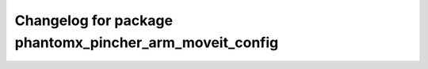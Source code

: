 ^^^^^^^^^^^^^^^^^^^^^^^^^^^^^^^^^^^^^^^^^^^^^^^^^
Changelog for package phantomx_pincher_arm_moveit_config
^^^^^^^^^^^^^^^^^^^^^^^^^^^^^^^^^^^^^^^^^^^^^^^^^
